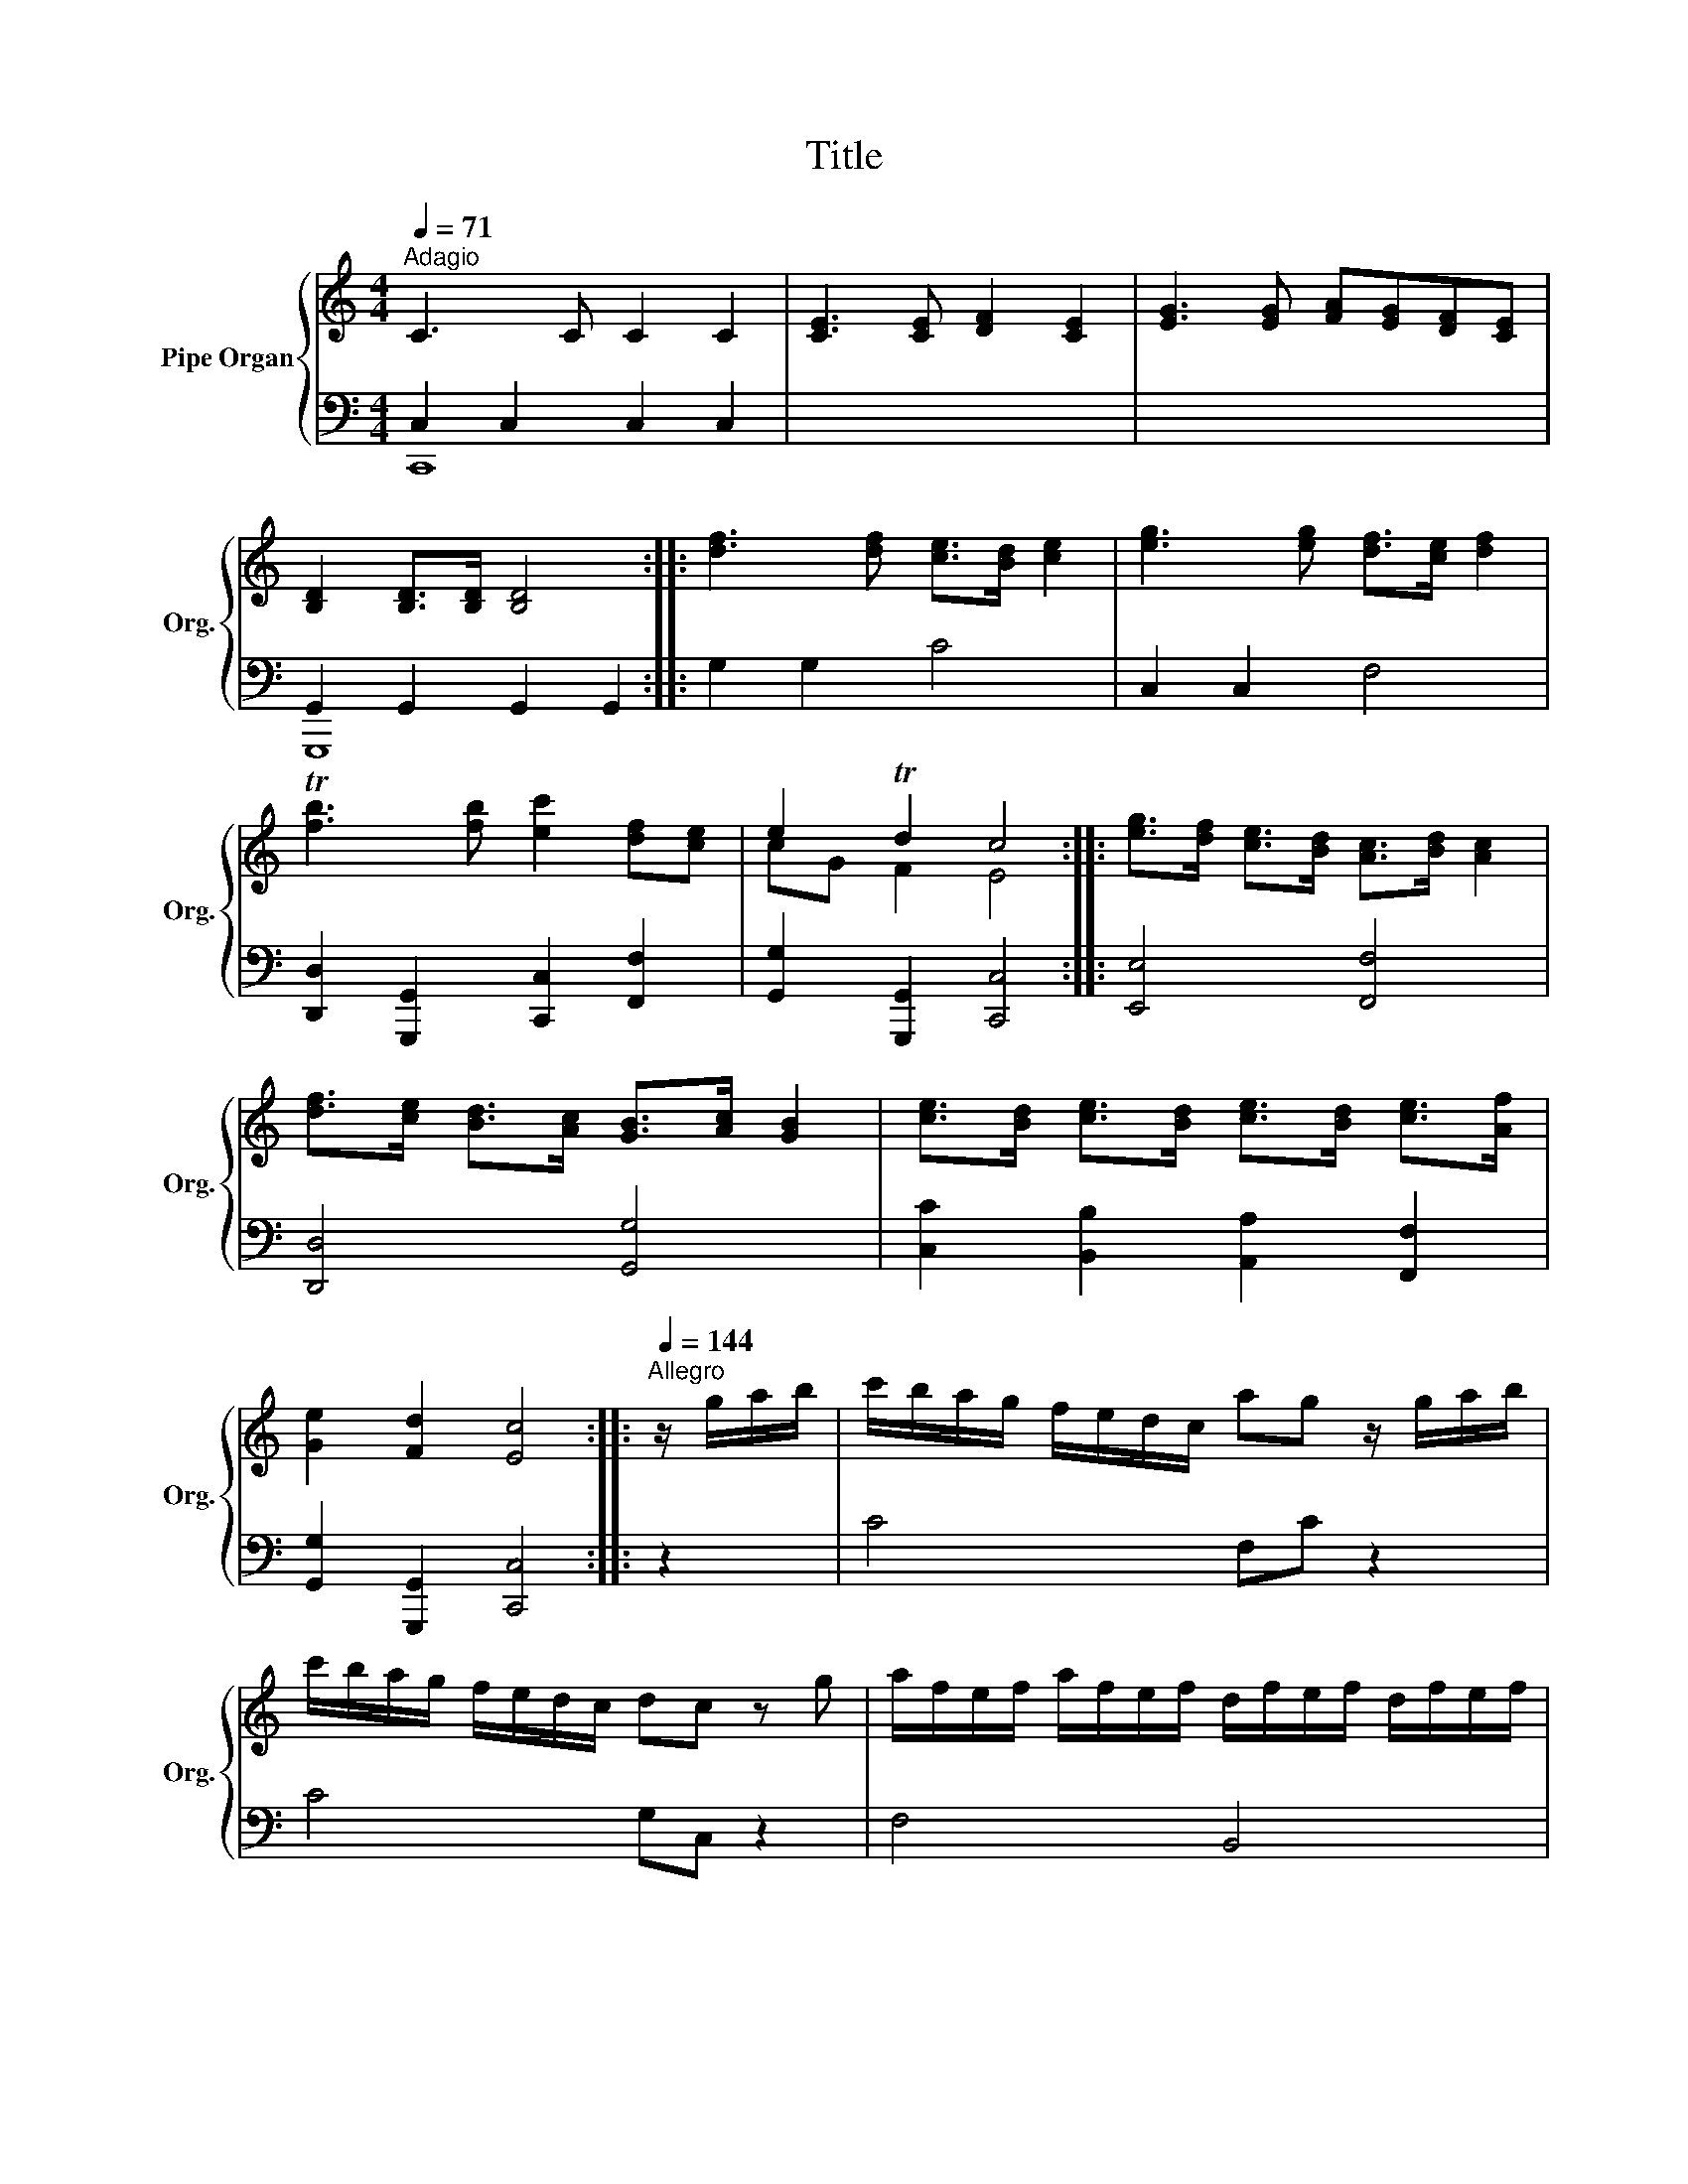 X:1
T:Title
%%score { ( 1 4 ) | ( 2 3 ) }
L:1/8
Q:1/4=71
M:4/4
K:C
V:1 treble nm="Pipe Organ" snm="Org."
V:4 treble 
V:2 bass 
V:3 bass 
V:1
"^Adagio" C3 C C2 C2 | [CE]3 [CE] [DF]2 [CE]2 | [EG]3 [EG] [FA][EG][DF][CE] | %3
 [B,D]2 [B,D]>[B,D] [B,D]4 :: [df]3 [df] [ce]>[Bd] [ce]2 | [eg]3 [eg] [df]>[ce] [df]2 | %6
 T[fb]3 [fb] [ec']2 [df][ce] | e2 Td2 c4 :: [eg]>[df] [ce]>[Bd] [Ac]>[Bd] [Ac]2 | %9
 [df]>[ce] [Bd]>[Ac] [GB]>[Ac] [GB]2 | [ce]>[Bd] [ce]>[Bd] [ce]>[Bd] [ce]>[Af] | %11
 [Ge]2 [Fd]2 [Ec]4 ::[Q:1/4=144]"^Allegro" z/ g/a/b/ | c'/b/a/g/ f/e/d/c/ ag z/ g/a/b/ | %14
 c'/b/a/g/ f/e/d/c/ dc z g | a/f/e/f/ a/f/e/f/ d/f/e/f/ d/f/e/f/ | %16
 g/e/d/e/ g/e/d/e/ c/e/d/e/ c/e/d/e/ | f/d/c/d/ f/d/c/d/ B/d/c/d/ B/d/c/d/ | %18
 e/c/d/e/ f/d/e/f/ g/e/f/g/ a/f/g/a/ | b/g/a/b/ c'/a/b/c'/ d'/c'/b/a/ g/f/e/d/ | %20
 e/g/c'/b/ a/g/f/e/ Te2 d2 | z/ d/B/d/ G/d/B/d/ G/d/B/d/ G/d/B/d/ | %22
 G/e/c/e/ G/e/c/e/ A/e/c/e/ A/e/c/e/ ||[K:G] A/f/d/f/ A/f/d/f/ B/f/d/f/ B/f/d/f/ | %24
 B/g/e/g/ B/g/e/g/ c/g/e/g/ c/g/e/g/ | c/a/f/a/ c/a/f/a/ d/a/f/a/ d/a/f/a/ | %26
 d/b/g/b/ d/b/g/b/ d/b/g/b/ d/b/g/b/ | e/g/f/e/ f/a/g/f/ g/b/a/g/ a/c'/b/a/ | %28
 c'/b/a/g/ b/a/g/f/ a/g/f/e/ d/c/B/A/ | c/B/A/G/ B/A/G/F/ TG2 :: z/ d/e/f/ | %31
 g/f/e/d/ c/B/A/G/ ed z/ d/e/f/ | g/f/e/d/ c/B/A/G/ !invertedturn!AG z d/e/ | %33
[K:C] f/d/^c/d/ b/d/c/d/ f/d/c/d/ b/d/c/d/ | e/c/B/c/ a/c/B/c/ e/c/B/c/ a/c/B/c/ | %35
 e/c/B/c/ a/c/B/c/ e/c/B/c/ a/c/B/c/ | d/B/A/B/ g/B/A/B/ d/B/A/B/ g/B/A/B/ | %37
 e/d/c/B/ A/^G/A/B/ c/B/c/d/ e/c/d/e/ | d/c/B/A/ G/^F/G/A/ B/A/B/c/ d/B/c/d/ | %39
 c/B/A/G/ F/A/B/c/ B/A/G/F/ E/G/A/B/ | A/G/F/E/ D/F/G/A/ G/F/E/D/ C/E/F/G/ | %41
 F/E/F/D/ E/D/E/C/ TD4 | z/ G/E/G/ C/G/E/G/ C/G/E/G/ C/G/E/G/ | %43
 C/A/F/A/ C/A/F/A/ D/A/F/A/ D/A/F/A/ | D/B/G/B/ D/B/G/B/ E/B/G/B/ E/B/G/B/ | %45
 E/c/A/c/ E/c/A/c/ F/c/A/c/ F/c/A/c/ | F/d/B/d/ F/d/B/d/ G/d/B/d/ G/d/B/d/ | %47
 G/e/c/e/ G/e/c/e/ G/e/c/e/ G/e/c/e/ | A/c/B/A/ B/d/c/B/ c/e/d/c/ d/f/e/d/ | %49
 e/g/f/e/ a/g/f/e/ f/e/d/c/ d/c/B/A/ | B/G/A/B/ c/B/c/G/ A/d/c/d/ B/e/d/e/ | %51
 c/f/e/f/ d/g/f/g/ f/e/d/c/ e/d/c/B/ | d/c/B/A/ G/F/E/D/ F/E/D/C/ TD2 | C2 :| %54
V:2
 C,2 C,2 C,2 C,2 | x8 | x8 | G,,2 G,,2 G,,2 G,,2 :: G,2 G,2 C4 | C,2 C,2 F,4 | %6
 [D,,D,]2 [G,,,G,,]2 [C,,C,]2 [F,,F,]2 | [G,,G,]2 [G,,,G,,]2 [C,,C,]4 :: [E,,E,]4 [F,,F,]4 | %9
 [D,,D,]4 [G,,G,]4 | [C,C]2 [B,,B,]2 [A,,A,]2 [F,,F,]2 | [G,,G,]2 [G,,,G,,]2 [C,,C,]4 :: z2 | %13
 C4 F,C z2 | C4 G,C, z2 | F,4 B,,4 | E,4 A,,4 | D,4 G,,4 | C,2 D,2 E,2 F,2 | G,2 A,2 B,4 | %20
 C2 E,F, G,2 G,,2 | G,8- | G,4 A,4- ||[K:G] A,4 B,4- | B,4 C4- | C4 D4- | D6 B,,2 | %27
 C,2 D,2 E,2 F,2 | G,2 C,D, E,3 F, | G,2 D,2 G,,2 :: z2 | G,4 C,G, z2 | G,4 D,G,, z2 | %33
[K:C] [^G,B,D]8 | [A,C]8 | [^F,A,C]8 | [G,B,]8 | [C,C]8 | [B,,B,]8 | [A,,A,]4 [G,,G,]4 | %40
 [F,,F,]4 [E,,E,]4 | D,2 C,2 G,,4 | C,8- | C,4 D,4- | D,4 E,4- | E,4 F,4- | F,4 G,4- | G,6 E,,2 | %48
 F,,2 G,,2 A,,2 B,,2 | C,2 [F,,F,]6- | [F,,F,]2 E,2 F,2 G,2 | A,2 B,2 C2 F,G, | A,3 B,, C,2 G,,2 | %53
 C,,2 :| %54
V:3
 C,,8 | x8 | x8 | G,,,8 :: x8 | x8 | x8 | x8 :: x8 | x8 | x8 | x8 :: x2 | x8 | x8 | x8 | x8 | x8 | %18
 x8 | x8 | x8 | [B,,D,]8 | [C,E,]8 ||[K:G] [D,F,]8 | [E,G,]8 | [F,A,]8 | [G,B,]6 x2 | x8 | x8 | %29
 x6 :: x2 | x8 | x8 |[K:C] x8 | x8 | x8 | x8 | x8 | x8 | x8 | x8 | x8 | [E,,G,,]8 | [F,,A,,]8 | %44
 [G,,B,,]8 | [A,,C,]8 | [B,,D,]8 | [C,E,]6 x2 | x8 | x8 | x8 | x8 | x8 | x2 :| %54
V:4
 x8 | x8 | x8 | x8 :: x8 | x8 | x8 | cG F2 E4 :: x8 | x8 | x8 | x8 :: x2 | x8 | x8 | x8 | x8 | x8 | %18
 x8 | x8 | x8 | x8 | x8 ||[K:G] x8 | x8 | x8 | x8 | x8 | x8 | x6 :: x2 | x8 | x8 |[K:C] x8 | x8 | %35
 x8 | x8 | x8 | x8 | x8 | x8 | x8 | x8 | x8 | x8 | x8 | x8 | x8 | x8 | x8 | x8 | x8 | x8 | x2 :| %54

